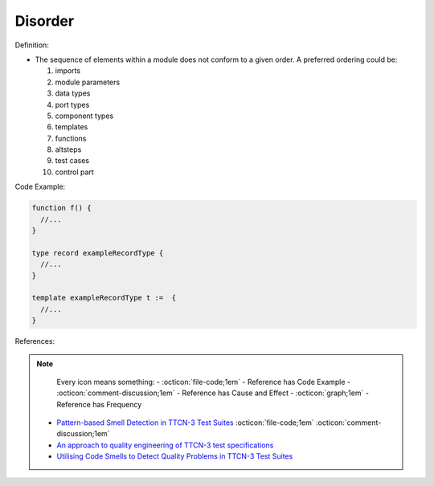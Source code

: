 Disorder
^^^^^
Definition:

* The sequence of elements within a module does not conform to a given order. A preferred ordering could be:

  #. imports
  #. module parameters
  #. data types
  #. port types
  #. component types
  #. templates
  #. functions
  #. altsteps
  #. test cases
  #. control part


Code Example:

.. code-block:: pseudo

  function f() {
    //...
  }

  type record exampleRecordType {
    //...
  }

  template exampleRecordType t :=  {
    //...
  }

References:

.. note ::
    Every icon means something:
    - :octicon:`file-code;1em` - Reference has Code Example
    - :octicon:`comment-discussion;1em` - Reference has Cause and Effect
    - :octicon:`graph;1em` - Reference has Frequency

 * `Pattern-based Smell Detection in TTCN-3 Test Suites <http://citeseerx.ist.psu.edu/viewdoc/download?doi=10.1.1.144.6997&rep=rep1&type=pdf>`_ :octicon:`file-code;1em` :octicon:`comment-discussion;1em`
 * `An approach to quality engineering of TTCN-3 test specifications <https://link.springer.com/article/10.1007/s10009-008-0075-0>`_
 * `Utilising Code Smells to Detect Quality Problems in TTCN-3 Test Suites <https://link.springer.com/chapter/10.1007/978-3-540-73066-8_16>`_

